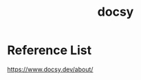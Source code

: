:PROPERTIES:
:ID:       bc507e2b-e819-410e-9ec9-b6fc4bd4d082
:END:
#+title: docsy
#+filetags: Wiki

* Reference List
https://www.docsy.dev/about/
